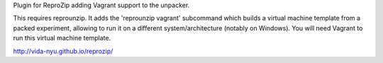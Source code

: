 Plugin for ReproZip adding Vagrant support to the unpacker.

This requires reprounzip. It adds the 'reprounzip vagrant' subcommand which
builds a virtual machine template from a packed experiment, allowing to run it
on a different system/architecture (notably on Windows). You will need Vagrant
to run this virtual machine template.

http://vida-nyu.github.io/reprozip/
